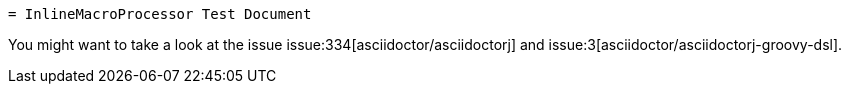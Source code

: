  = InlineMacroProcessor Test Document

You might want to take a look at the issue issue:334[asciidoctor/asciidoctorj] and issue:3[asciidoctor/asciidoctorj-groovy-dsl].
